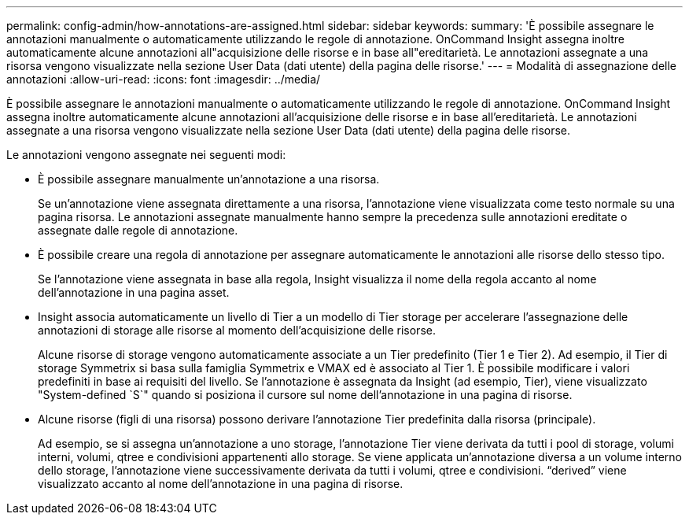 ---
permalink: config-admin/how-annotations-are-assigned.html 
sidebar: sidebar 
keywords:  
summary: 'È possibile assegnare le annotazioni manualmente o automaticamente utilizzando le regole di annotazione. OnCommand Insight assegna inoltre automaticamente alcune annotazioni all"acquisizione delle risorse e in base all"ereditarietà. Le annotazioni assegnate a una risorsa vengono visualizzate nella sezione User Data (dati utente) della pagina delle risorse.' 
---
= Modalità di assegnazione delle annotazioni
:allow-uri-read: 
:icons: font
:imagesdir: ../media/


[role="lead"]
È possibile assegnare le annotazioni manualmente o automaticamente utilizzando le regole di annotazione. OnCommand Insight assegna inoltre automaticamente alcune annotazioni all'acquisizione delle risorse e in base all'ereditarietà. Le annotazioni assegnate a una risorsa vengono visualizzate nella sezione User Data (dati utente) della pagina delle risorse.

Le annotazioni vengono assegnate nei seguenti modi:

* È possibile assegnare manualmente un'annotazione a una risorsa.
+
Se un'annotazione viene assegnata direttamente a una risorsa, l'annotazione viene visualizzata come testo normale su una pagina risorsa. Le annotazioni assegnate manualmente hanno sempre la precedenza sulle annotazioni ereditate o assegnate dalle regole di annotazione.

* È possibile creare una regola di annotazione per assegnare automaticamente le annotazioni alle risorse dello stesso tipo.
+
Se l'annotazione viene assegnata in base alla regola, Insight visualizza il nome della regola accanto al nome dell'annotazione in una pagina asset.

* Insight associa automaticamente un livello di Tier a un modello di Tier storage per accelerare l'assegnazione delle annotazioni di storage alle risorse al momento dell'acquisizione delle risorse.
+
Alcune risorse di storage vengono automaticamente associate a un Tier predefinito (Tier 1 e Tier 2). Ad esempio, il Tier di storage Symmetrix si basa sulla famiglia Symmetrix e VMAX ed è associato al Tier 1. È possibile modificare i valori predefiniti in base ai requisiti del livello. Se l'annotazione è assegnata da Insight (ad esempio, Tier), viene visualizzato "System-defined `S`" quando si posiziona il cursore sul nome dell'annotazione in una pagina di risorse.

* Alcune risorse (figli di una risorsa) possono derivare l'annotazione Tier predefinita dalla risorsa (principale).
+
Ad esempio, se si assegna un'annotazione a uno storage, l'annotazione Tier viene derivata da tutti i pool di storage, volumi interni, volumi, qtree e condivisioni appartenenti allo storage. Se viene applicata un'annotazione diversa a un volume interno dello storage, l'annotazione viene successivamente derivata da tutti i volumi, qtree e condivisioni. "`derived`" viene visualizzato accanto al nome dell'annotazione in una pagina di risorse.


